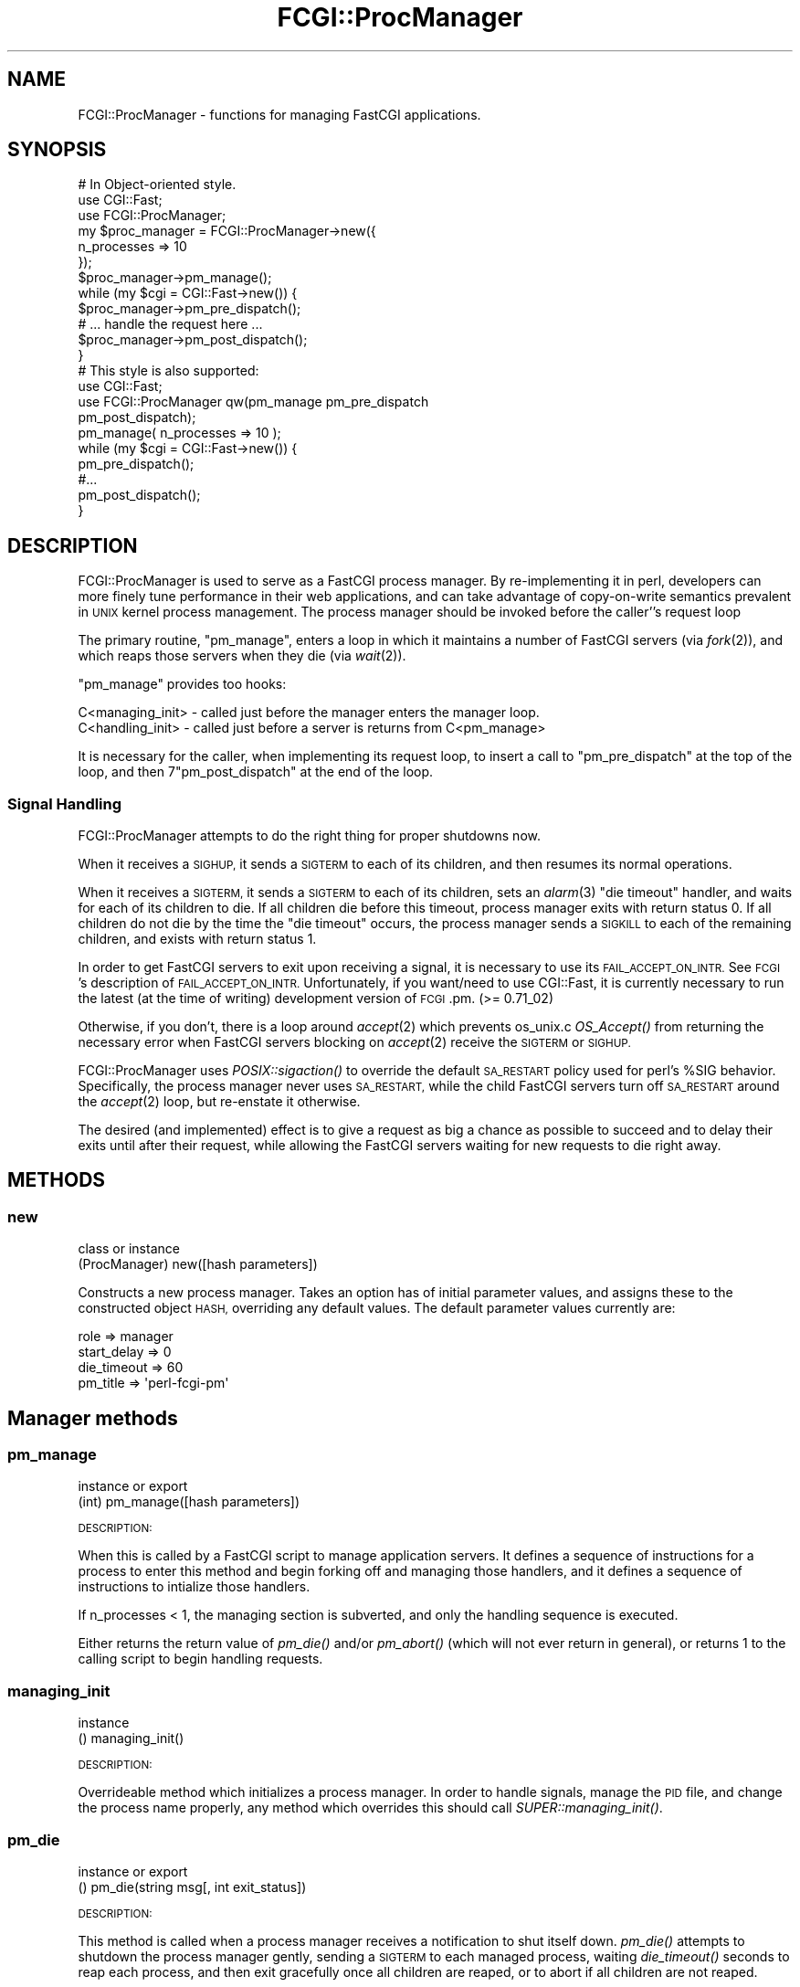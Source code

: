 .\" Automatically generated by Pod::Man 2.27 (Pod::Simple 3.28)
.\"
.\" Standard preamble:
.\" ========================================================================
.de Sp \" Vertical space (when we can't use .PP)
.if t .sp .5v
.if n .sp
..
.de Vb \" Begin verbatim text
.ft CW
.nf
.ne \\$1
..
.de Ve \" End verbatim text
.ft R
.fi
..
.\" Set up some character translations and predefined strings.  \*(-- will
.\" give an unbreakable dash, \*(PI will give pi, \*(L" will give a left
.\" double quote, and \*(R" will give a right double quote.  \*(C+ will
.\" give a nicer C++.  Capital omega is used to do unbreakable dashes and
.\" therefore won't be available.  \*(C` and \*(C' expand to `' in nroff,
.\" nothing in troff, for use with C<>.
.tr \(*W-
.ds C+ C\v'-.1v'\h'-1p'\s-2+\h'-1p'+\s0\v'.1v'\h'-1p'
.ie n \{\
.    ds -- \(*W-
.    ds PI pi
.    if (\n(.H=4u)&(1m=24u) .ds -- \(*W\h'-12u'\(*W\h'-12u'-\" diablo 10 pitch
.    if (\n(.H=4u)&(1m=20u) .ds -- \(*W\h'-12u'\(*W\h'-8u'-\"  diablo 12 pitch
.    ds L" ""
.    ds R" ""
.    ds C` ""
.    ds C' ""
'br\}
.el\{\
.    ds -- \|\(em\|
.    ds PI \(*p
.    ds L" ``
.    ds R" ''
.    ds C`
.    ds C'
'br\}
.\"
.\" Escape single quotes in literal strings from groff's Unicode transform.
.ie \n(.g .ds Aq \(aq
.el       .ds Aq '
.\"
.\" If the F register is turned on, we'll generate index entries on stderr for
.\" titles (.TH), headers (.SH), subsections (.SS), items (.Ip), and index
.\" entries marked with X<> in POD.  Of course, you'll have to process the
.\" output yourself in some meaningful fashion.
.\"
.\" Avoid warning from groff about undefined register 'F'.
.de IX
..
.nr rF 0
.if \n(.g .if rF .nr rF 1
.if (\n(rF:(\n(.g==0)) \{
.    if \nF \{
.        de IX
.        tm Index:\\$1\t\\n%\t"\\$2"
..
.        if !\nF==2 \{
.            nr % 0
.            nr F 2
.        \}
.    \}
.\}
.rr rF
.\"
.\" Accent mark definitions (@(#)ms.acc 1.5 88/02/08 SMI; from UCB 4.2).
.\" Fear.  Run.  Save yourself.  No user-serviceable parts.
.    \" fudge factors for nroff and troff
.if n \{\
.    ds #H 0
.    ds #V .8m
.    ds #F .3m
.    ds #[ \f1
.    ds #] \fP
.\}
.if t \{\
.    ds #H ((1u-(\\\\n(.fu%2u))*.13m)
.    ds #V .6m
.    ds #F 0
.    ds #[ \&
.    ds #] \&
.\}
.    \" simple accents for nroff and troff
.if n \{\
.    ds ' \&
.    ds ` \&
.    ds ^ \&
.    ds , \&
.    ds ~ ~
.    ds /
.\}
.if t \{\
.    ds ' \\k:\h'-(\\n(.wu*8/10-\*(#H)'\'\h"|\\n:u"
.    ds ` \\k:\h'-(\\n(.wu*8/10-\*(#H)'\`\h'|\\n:u'
.    ds ^ \\k:\h'-(\\n(.wu*10/11-\*(#H)'^\h'|\\n:u'
.    ds , \\k:\h'-(\\n(.wu*8/10)',\h'|\\n:u'
.    ds ~ \\k:\h'-(\\n(.wu-\*(#H-.1m)'~\h'|\\n:u'
.    ds / \\k:\h'-(\\n(.wu*8/10-\*(#H)'\z\(sl\h'|\\n:u'
.\}
.    \" troff and (daisy-wheel) nroff accents
.ds : \\k:\h'-(\\n(.wu*8/10-\*(#H+.1m+\*(#F)'\v'-\*(#V'\z.\h'.2m+\*(#F'.\h'|\\n:u'\v'\*(#V'
.ds 8 \h'\*(#H'\(*b\h'-\*(#H'
.ds o \\k:\h'-(\\n(.wu+\w'\(de'u-\*(#H)/2u'\v'-.3n'\*(#[\z\(de\v'.3n'\h'|\\n:u'\*(#]
.ds d- \h'\*(#H'\(pd\h'-\w'~'u'\v'-.25m'\f2\(hy\fP\v'.25m'\h'-\*(#H'
.ds D- D\\k:\h'-\w'D'u'\v'-.11m'\z\(hy\v'.11m'\h'|\\n:u'
.ds th \*(#[\v'.3m'\s+1I\s-1\v'-.3m'\h'-(\w'I'u*2/3)'\s-1o\s+1\*(#]
.ds Th \*(#[\s+2I\s-2\h'-\w'I'u*3/5'\v'-.3m'o\v'.3m'\*(#]
.ds ae a\h'-(\w'a'u*4/10)'e
.ds Ae A\h'-(\w'A'u*4/10)'E
.    \" corrections for vroff
.if v .ds ~ \\k:\h'-(\\n(.wu*9/10-\*(#H)'\s-2\u~\d\s+2\h'|\\n:u'
.if v .ds ^ \\k:\h'-(\\n(.wu*10/11-\*(#H)'\v'-.4m'^\v'.4m'\h'|\\n:u'
.    \" for low resolution devices (crt and lpr)
.if \n(.H>23 .if \n(.V>19 \
\{\
.    ds : e
.    ds 8 ss
.    ds o a
.    ds d- d\h'-1'\(ga
.    ds D- D\h'-1'\(hy
.    ds th \o'bp'
.    ds Th \o'LP'
.    ds ae ae
.    ds Ae AE
.\}
.rm #[ #] #H #V #F C
.\" ========================================================================
.\"
.IX Title "FCGI::ProcManager 3"
.TH FCGI::ProcManager 3 "2011-10-04" "perl v5.14.4" "User Contributed Perl Documentation"
.\" For nroff, turn off justification.  Always turn off hyphenation; it makes
.\" way too many mistakes in technical documents.
.if n .ad l
.nh
.SH "NAME"
.Vb 1
\& FCGI::ProcManager \- functions for managing FastCGI applications.
.Ve
.SH "SYNOPSIS"
.IX Header "SYNOPSIS"
.Vb 12
\& # In Object\-oriented style.
\& use CGI::Fast;
\& use FCGI::ProcManager;
\& my $proc_manager = FCGI::ProcManager\->new({
\&    n_processes => 10
\& });
\& $proc_manager\->pm_manage();
\& while (my $cgi = CGI::Fast\->new()) {
\&   $proc_manager\->pm_pre_dispatch();
\&   # ... handle the request here ...
\&   $proc_manager\->pm_post_dispatch();
\& }
\&
\& # This style is also supported:
\& use CGI::Fast;
\& use FCGI::ProcManager qw(pm_manage pm_pre_dispatch
\&              pm_post_dispatch);
\& pm_manage( n_processes => 10 );
\& while (my $cgi = CGI::Fast\->new()) {
\&   pm_pre_dispatch();
\&   #...
\&   pm_post_dispatch();
\& }
.Ve
.SH "DESCRIPTION"
.IX Header "DESCRIPTION"
FCGI::ProcManager is used to serve as a FastCGI process manager.  By
re-implementing it in perl, developers can more finely tune performance in
their web applications, and can take advantage of copy-on-write semantics
prevalent in \s-1UNIX\s0 kernel process management.  The process manager should
be invoked before the caller''s request loop
.PP
The primary routine, \f(CW\*(C`pm_manage\*(C'\fR, enters a loop in which it maintains a
number of FastCGI servers (via \fIfork\fR\|(2)), and which reaps those servers
when they die (via \fIwait\fR\|(2)).
.PP
\&\f(CW\*(C`pm_manage\*(C'\fR provides too hooks:
.PP
.Vb 2
\& C<managing_init> \- called just before the manager enters the manager loop.
\& C<handling_init> \- called just before a server is returns from C<pm_manage>
.Ve
.PP
It is necessary for the caller, when implementing its request loop, to
insert a call to \f(CW\*(C`pm_pre_dispatch\*(C'\fR at the top of the loop, and then
7\f(CW\*(C`pm_post_dispatch\*(C'\fR at the end of the loop.
.SS "Signal Handling"
.IX Subsection "Signal Handling"
FCGI::ProcManager attempts to do the right thing for proper shutdowns now.
.PP
When it receives a \s-1SIGHUP,\s0 it sends a \s-1SIGTERM\s0 to each of its children, and
then resumes its normal operations.
.PP
When it receives a \s-1SIGTERM,\s0 it sends a \s-1SIGTERM\s0 to each of its children, sets
an \fIalarm\fR\|(3) \*(L"die timeout\*(R" handler, and waits for each of its children to
die.  If all children die before this timeout, process manager exits with
return status 0.  If all children do not die by the time the \*(L"die timeout\*(R"
occurs, the process manager sends a \s-1SIGKILL\s0 to each of the remaining
children, and exists with return status 1.
.PP
In order to get FastCGI servers to exit upon receiving a signal, it is
necessary to use its \s-1FAIL_ACCEPT_ON_INTR. \s0 See \s-1FCGI\s0's description of
\&\s-1FAIL_ACCEPT_ON_INTR. \s0 Unfortunately, if you want/need to use CGI::Fast, it
is currently necessary to run the latest (at the time of writing) development
version of \s-1FCGI\s0.pm. (>= 0.71_02)
.PP
Otherwise, if you don't, there is a loop around \fIaccept\fR\|(2) which prevents
os_unix.c \fIOS_Accept()\fR from returning the necessary error when FastCGI
servers blocking on \fIaccept\fR\|(2) receive the \s-1SIGTERM\s0 or \s-1SIGHUP.\s0
.PP
FCGI::ProcManager uses \fIPOSIX::sigaction()\fR to override the default \s-1SA_RESTART\s0
policy used for perl's \f(CW%SIG\fR behavior.  Specifically, the process manager
never uses \s-1SA_RESTART,\s0 while the child FastCGI servers turn off \s-1SA_RESTART\s0
around the \fIaccept\fR\|(2) loop, but re-enstate it otherwise.
.PP
The desired (and implemented) effect is to give a request as big a chance as
possible to succeed and to delay their exits until after their request,
while allowing the FastCGI servers waiting for new requests to die right
away.
.SH "METHODS"
.IX Header "METHODS"
.SS "new"
.IX Subsection "new"
.Vb 2
\& class or instance
\& (ProcManager) new([hash parameters])
.Ve
.PP
Constructs a new process manager.  Takes an option has of initial parameter
values, and assigns these to the constructed object \s-1HASH,\s0 overriding any
default values.  The default parameter values currently are:
.PP
.Vb 4
\& role         => manager
\& start_delay  => 0
\& die_timeout  => 60
\& pm_title => \*(Aqperl\-fcgi\-pm\*(Aq
.Ve
.SH "Manager methods"
.IX Header "Manager methods"
.SS "pm_manage"
.IX Subsection "pm_manage"
.Vb 2
\& instance or export
\& (int) pm_manage([hash parameters])
.Ve
.PP
\&\s-1DESCRIPTION:\s0
.PP
When this is called by a FastCGI script to manage application servers.  It
defines a sequence of instructions for a process to enter this method and
begin forking off and managing those handlers, and it defines a sequence of
instructions to intialize those handlers.
.PP
If n_processes < 1, the managing section is subverted, and only the
handling sequence is executed.
.PP
Either returns the return value of \fIpm_die()\fR and/or \fIpm_abort()\fR (which will
not ever return in general), or returns 1 to the calling script to begin
handling requests.
.SS "managing_init"
.IX Subsection "managing_init"
.Vb 2
\& instance
\& () managing_init()
.Ve
.PP
\&\s-1DESCRIPTION:\s0
.PP
Overrideable method which initializes a process manager.  In order to
handle signals, manage the \s-1PID\s0 file, and change the process name properly,
any method which overrides this should call \fISUPER::managing_init()\fR.
.SS "pm_die"
.IX Subsection "pm_die"
.Vb 2
\& instance or export
\& () pm_die(string msg[, int exit_status])
.Ve
.PP
\&\s-1DESCRIPTION:\s0
.PP
This method is called when a process manager receives a notification to
shut itself down.  \fIpm_die()\fR attempts to shutdown the process manager
gently, sending a \s-1SIGTERM\s0 to each managed process, waiting \fIdie_timeout()\fR
seconds to reap each process, and then exit gracefully once all children
are reaped, or to abort if all children are not reaped.
.SS "pm_wait"
.IX Subsection "pm_wait"
.Vb 2
\& instance or export
\& (int pid) pm_wait()
.Ve
.PP
\&\s-1DESCRIPTION:\s0
.PP
This calls \fIwait()\fR which suspends execution until a child has exited.
If the process \s-1ID\s0 returned by wait corresponds to a managed process,
\&\fIpm_notify()\fR is called with the exit status of that process.
\&\fIpm_wait()\fR returns with the return value of \fIwait()\fR.
.SS "pm_write_pid_file"
.IX Subsection "pm_write_pid_file"
.Vb 2
\& instance or export
\& () pm_write_pid_file([string filename])
.Ve
.PP
\&\s-1DESCRIPTION:\s0
.PP
Writes current process \s-1ID\s0 to optionally specified file.  If no filename is
specified, it uses the value of the \f(CW\*(C`pid_fname\*(C'\fR parameter.
.SS "pm_remove_pid_file"
.IX Subsection "pm_remove_pid_file"
.Vb 2
\& instance or export
\& () pm_remove_pid_file()
.Ve
.PP
\&\s-1DESCRIPTION:\s0
.PP
Removes optionally specified file.  If no filename is specified, it uses
the value of the \f(CW\*(C`pid_fname\*(C'\fR parameter.
.SS "sig_sub"
.IX Subsection "sig_sub"
.Vb 2
\& instance
\& () sig_sub(string name)
.Ve
.PP
\&\s-1DESCRIPTION:\s0
.PP
The name of this method is passed to \fIPOSIX::sigaction()\fR, and handles signals
for the process manager.  If \f(CW$SIG_CODEREF\fR is set, then the input arguments
to this are passed to a call to that.
.SS "sig_manager"
.IX Subsection "sig_manager"
.Vb 2
\& instance
\& () sig_manager(string name)
.Ve
.PP
\&\s-1DESCRIPTION:\s0
.PP
Handles signals of the process manager.  Takes as input the name of signal
being handled.
.SH "Handler methods"
.IX Header "Handler methods"
.SS "handling_init"
.IX Subsection "handling_init"
.Vb 2
\& instance or export
\& () handling_init()
.Ve
.PP
\&\s-1DESCRIPTION:\s0
.SS "pm_pre_dispatch"
.IX Subsection "pm_pre_dispatch"
.Vb 2
\& instance or export
\& () pm_pre_dispatch()
.Ve
.PP
\&\s-1DESCRIPTION:\s0
.SS "pm_post_dispatch"
.IX Subsection "pm_post_dispatch"
.Vb 2
\& instance or export
\& () pm_post_dispatch()
.Ve
.PP
\&\s-1DESCRIPTION:\s0
.SS "sig_handler"
.IX Subsection "sig_handler"
.Vb 2
\& instance or export
\& () sig_handler()
.Ve
.PP
\&\s-1DESCRIPTION:\s0
.SH "Common methods and routines"
.IX Header "Common methods and routines"
.SS "self_or_default"
.IX Subsection "self_or_default"
.Vb 2
\& private global
\& (ProcManager, @args) self_or_default([ ProcManager, ] @args);
.Ve
.PP
\&\s-1DESCRIPTION:\s0
.PP
This is a helper subroutine to acquire or otherwise create a singleton
default object if one is not passed in, e.g., a method call.
.SS "pm_change_process_name"
.IX Subsection "pm_change_process_name"
.Vb 2
\& instance or export
\& () pm_change_process_name()
.Ve
.PP
\&\s-1DESCRIPTION:\s0
.SS "pm_received_signal"
.IX Subsection "pm_received_signal"
.Vb 2
\& instance or export
\& () pm_received signal()
.Ve
.PP
\&\s-1DESCRIPTION:\s0
.SH "parameters"
.IX Header "parameters"
.SS "pm_parameter"
.IX Subsection "pm_parameter"
.Vb 2
\& instance or export
\& () pm_parameter()
.Ve
.PP
\&\s-1DESCRIPTION:\s0
.SS "n_processes"
.IX Subsection "n_processes"
.SS "no_signals"
.IX Subsection "no_signals"
.SS "pid_fname"
.IX Subsection "pid_fname"
.SS "die_timeout"
.IX Subsection "die_timeout"
.SS "role"
.IX Subsection "role"
.SS "start_delay"
.IX Subsection "start_delay"
\&\s-1DESCRIPTION:\s0
.SH "notification and death"
.IX Header "notification and death"
.SS "pm_warn"
.IX Subsection "pm_warn"
.Vb 2
\& instance or export
\& () pm_warn()
.Ve
.PP
\&\s-1DESCRIPTION:\s0
.SS "pm_notify"
.IX Subsection "pm_notify"
.Vb 2
\& instance or export
\& () pm_notify()
.Ve
.PP
\&\s-1DESCRIPTION:\s0
.SS "pm_exit"
.IX Subsection "pm_exit"
.Vb 2
\& instance or export
\& () pm_exit(string msg[, int exit_status])
.Ve
.PP
\&\s-1DESCRIPTION:\s0
.SS "pm_abort"
.IX Subsection "pm_abort"
.Vb 2
\& instance or export
\& () pm_abort(string msg[, int exit_status])
.Ve
.PP
\&\s-1DESCRIPTION:\s0
.SH "BUGS"
.IX Header "BUGS"
No known bugs, but this does not mean no bugs exist.
.SH "SEE ALSO"
.IX Header "SEE ALSO"
\&\s-1FCGI\s0.
.SH "MAINTAINER"
.IX Header "MAINTAINER"
Gareth Kirwan <gbjk@thermeon.com>
.SH "AUTHOR"
.IX Header "AUTHOR"
James E Jurach Jr.
.SH "COPYRIGHT"
.IX Header "COPYRIGHT"
.Vb 2
\& FCGI\-ProcManager \- A Perl FCGI Process Manager
\& Copyright (c) 2000, FundsXpress Financial Network, Inc.
\&
\& This library is free software; you can redistribute it and/or
\& modify it under the terms of the GNU Lesser General Public
\& License as published by the Free Software Foundation; either
\& version 2 of the License, or (at your option) any later version.
\&
\& BECAUSE THIS LIBRARY IS LICENSED FREE OF CHARGE, THIS LIBRARY IS
\& BEING PROVIDED "AS IS WITH ALL FAULTS," WITHOUT ANY WARRANTIES
\& OF ANY KIND, EITHER EXPRESS OR IMPLIED, INCLUDING, WITHOUT
\& LIMITATION, ANY IMPLIED WARRANTIES OF TITLE, NONINFRINGEMENT,
\& MERCHANTABILITY OR FITNESS FOR A PARTICULAR PURPOSE, AND THE
\& ENTIRE RISK AS TO SATISFACTORY QUALITY, PERFORMANCE, ACCURACY,
\& AND EFFORT IS WITH THE YOU.  See the GNU Lesser General Public
\& License for more details.
\&
\& You should have received a copy of the GNU Lesser General Public
\& License along with this library; if not, write to the Free Software
\& Foundation, Inc., 59 Temple Place, Suite 330, Boston, MA 02111\-1307  USA
.Ve
